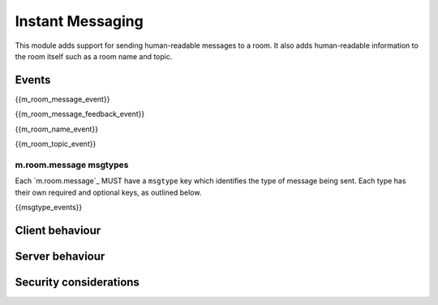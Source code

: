 Instant Messaging
=================

.. _module:im:

This module adds support for sending human-readable messages to a room. It also
adds human-readable information to the room itself such as a room name and topic.

Events
------

{{m_room_message_event}}

{{m_room_message_feedback_event}}

{{m_room_name_event}}

{{m_room_topic_event}}

m.room.message msgtypes
~~~~~~~~~~~~~~~~~~~~~~~

.. TODO-spec
   How a client should handle unknown message types.


Each `m.room.message`_ MUST have a ``msgtype`` key which identifies the type
of message being sent. Each type has their own required and optional keys, as
outlined below.

{{msgtype_events}}


Client behaviour
----------------

Server behaviour
----------------

Security considerations
-----------------------

